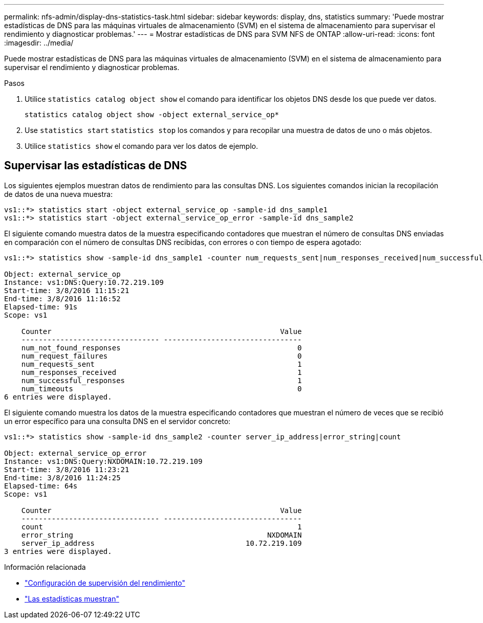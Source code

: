 ---
permalink: nfs-admin/display-dns-statistics-task.html 
sidebar: sidebar 
keywords: display, dns, statistics 
summary: 'Puede mostrar estadísticas de DNS para las máquinas virtuales de almacenamiento (SVM) en el sistema de almacenamiento para supervisar el rendimiento y diagnosticar problemas.' 
---
= Mostrar estadísticas de DNS para SVM NFS de ONTAP
:allow-uri-read: 
:icons: font
:imagesdir: ../media/


[role="lead"]
Puede mostrar estadísticas de DNS para las máquinas virtuales de almacenamiento (SVM) en el sistema de almacenamiento para supervisar el rendimiento y diagnosticar problemas.

.Pasos
. Utilice `statistics catalog object show` el comando para identificar los objetos DNS desde los que puede ver datos.
+
`statistics catalog object show -object external_service_op*`

. Use `statistics start` `statistics stop` los comandos y para recopilar una muestra de datos de uno o más objetos.
. Utilice `statistics show` el comando para ver los datos de ejemplo.




== Supervisar las estadísticas de DNS

Los siguientes ejemplos muestran datos de rendimiento para las consultas DNS. Los siguientes comandos inician la recopilación de datos de una nueva muestra:

[listing]
----
vs1::*> statistics start -object external_service_op -sample-id dns_sample1
vs1::*> statistics start -object external_service_op_error -sample-id dns_sample2
----
El siguiente comando muestra datos de la muestra especificando contadores que muestran el número de consultas DNS enviadas en comparación con el número de consultas DNS recibidas, con errores o con tiempo de espera agotado:

[listing]
----
vs1::*> statistics show -sample-id dns_sample1 -counter num_requests_sent|num_responses_received|num_successful_responses|num_timeouts|num_request_failures|num_not_found_responses

Object: external_service_op
Instance: vs1:DNS:Query:10.72.219.109
Start-time: 3/8/2016 11:15:21
End-time: 3/8/2016 11:16:52
Elapsed-time: 91s
Scope: vs1

    Counter                                                     Value
    -------------------------------- --------------------------------
    num_not_found_responses                                         0
    num_request_failures                                            0
    num_requests_sent                                               1
    num_responses_received                                          1
    num_successful_responses                                        1
    num_timeouts                                                    0
6 entries were displayed.
----
El siguiente comando muestra los datos de la muestra especificando contadores que muestran el número de veces que se recibió un error específico para una consulta DNS en el servidor concreto:

[listing]
----
vs1::*> statistics show -sample-id dns_sample2 -counter server_ip_address|error_string|count

Object: external_service_op_error
Instance: vs1:DNS:Query:NXDOMAIN:10.72.219.109
Start-time: 3/8/2016 11:23:21
End-time: 3/8/2016 11:24:25
Elapsed-time: 64s
Scope: vs1

    Counter                                                     Value
    -------------------------------- --------------------------------
    count                                                           1
    error_string                                             NXDOMAIN
    server_ip_address                                   10.72.219.109
3 entries were displayed.
----
.Información relacionada
* link:../performance-config/index.html["Configuración de supervisión del rendimiento"]
* link:https://docs.netapp.com/us-en/ontap-cli/statistics-show.html["Las estadísticas muestran"^]


